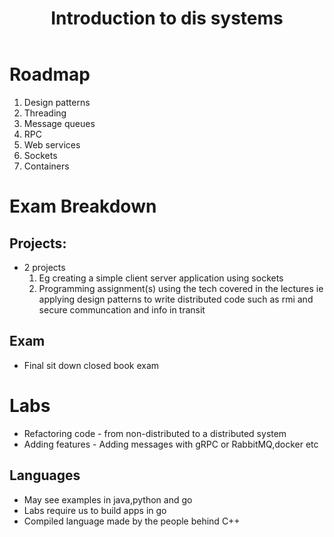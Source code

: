 #+title: Introduction to dis systems
* Roadmap

1. Design patterns
2. Threading
3. Message queues
4. RPC
5. Web services
6. Sockets
7. Containers

* Exam Breakdown

** Projects:
- 2 projects
  1. Eg creating a simple client server application using sockets
  2. Programming assignment(s) using the tech covered in the lectures ie applying design patterns to write distributed code such as rmi and secure communcation and info in transit

** Exam
- Final sit down closed book exam


* Labs
- Refactoring code - from non-distributed to a distributed system
- Adding features - Adding messages with gRPC or RabbitMQ,docker etc
** Languages
- May see examples in java,python and go
- Labs require us to build apps in go
- Compiled language made by the people behind C++

